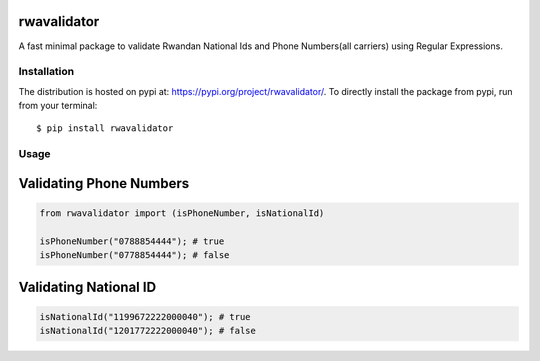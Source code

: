 rwavalidator
=======================

A fast minimal package to validate Rwandan National Ids and Phone Numbers(all carriers) using Regular Expressions.

Installation
------------

The distribution is hosted on pypi at: https://pypi.org/project/rwavalidator/. To directly install the package from pypi, run from your terminal::

    $ pip install rwavalidator

Usage
----------- 

Validating Phone Numbers
=========================

.. code-block :: python

   from rwavalidator import (isPhoneNumber, isNationalId)
   
   isPhoneNumber("0788854444"); # true
   isPhoneNumber("0778854444"); # false

Validating National ID
=======================

.. code-block :: python
   
   isNationalId("1199672222000040"); # true
   isNationalId("1201772222000040"); # false

